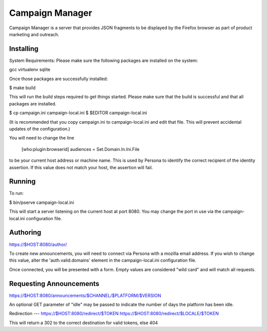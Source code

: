 Campaign Manager
=============

Campaign Manager is a server that provides JSON fragments to be displayed by
the Firefox browser as part of product marketing and outreach.

Installing
----

System Requirements:
Please make sure the following packages are installed on the system:

gcc
virtualenv
sqlite

Once those packages are successfully installed:

$ make build

This will run the build steps required to get things started.
Please make sure that the build is successful and that all packages are installed.

$ cp campaign.ini campaign-local.ini
$ $EDITOR campaign-local.ini

(It is recommended that you copy campaign.ini to campaign-local.ini and
edit that file. This will prevent accidental updates of the configuration.)

You will need to change the line

 [who:plugin:browserid]
 audiences = Set.Domain.In.Ini.File

to be your current host address or machine name. This is used by Persona to
identify the correct recipient of the identity assertion. If this value does
not match your host, the assertion will fail.

Running
----

To run:

$ bin/pserve campaign-local.ini

This will start a server listening on the current host at port 8080. You
may change the port in use via the campaign-local.ini configuration file.

Authoring
----

https://$HOST:8080/author/

To create new announcements, you will need to connect via Persona with a
mozilla email address. If you wish to change this value, alter the
'auth.valid.domains' element in the campaign-local.ini configuration file.

Once connected, you will be presented with a form. Empty values are considered
"wild card" and will match all requests.

Requesting Announcements
----

https://$HOST:8080/announcements/$CHANNEL/$PLATFORM/$VERSION

An optional GET parameter of "idle" may be passed to indicate the number of
days the platform has been idle.

Redirection
---
https://$HOST:8080/redirect/$TOKEN
https://$HOST:8080/redirect/$LOCALE/$TOKEN

This will return a 302 to the correct destination for valid tokens, else 404

